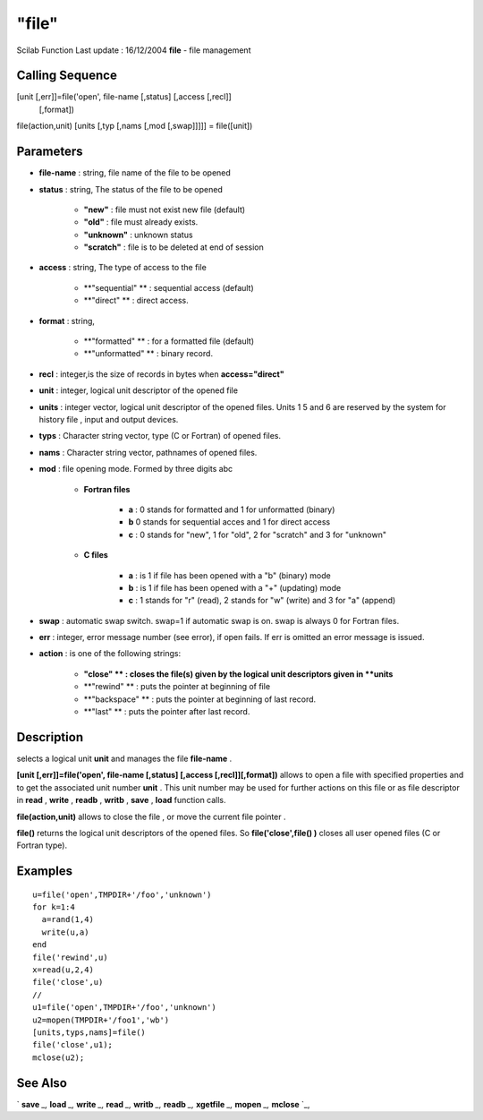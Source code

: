 ====
"file"
====

Scilab Function Last update : 16/12/2004
**file** - file management



Calling Sequence
~~~~~~~~~~~~~~~~

[unit [,err]]=file('open', file-name [,status] [,access [,recl]]
  [,format])
file(action,unit)
[units [,typ [,nams [,mod [,swap]]]]] = file([unit])




Parameters
~~~~~~~~~~


+ **file-name** : string, file name of the file to be opened
+ **status** : string, The status of the file to be opened

    + **"new"** : file must not exist new file (default)
    + **"old"** : file must already exists.
    + **"unknown"** : unknown status
    + **"scratch"** : file is to be deleted at end of session

+ **access** : string, The type of access to the file

    + **"sequential" ** : sequential access (default)
    + **"direct" ** : direct access.

+ **format** : string,

    + **"formatted" ** : for a formatted file (default)
    + **"unformatted" ** : binary record.

+ **recl** : integer,is the size of records in bytes when
  **access="direct"**
+ **unit** : integer, logical unit descriptor of the opened file
+ **units** : integer vector, logical unit descriptor of the opened
  files. Units 1 5 and 6 are reserved by the system for history file ,
  input and output devices.
+ **typs** : Character string vector, type (C or Fortran) of opened
  files.
+ **nams** : Character string vector, pathnames of opened files.
+ **mod** : file opening mode. Formed by three digits abc

    + **Fortran files**

        + **a** : 0 stands for formatted and 1 for unformatted (binary)
        + **b** 0 stands for sequential acces and 1 for direct access
        + **c** : 0 stands for "new", 1 for "old", 2 for "scratch" and 3 for
          "unknown"

    + **C files**

        + **a** : is 1 if file has been opened with a "b" (binary) mode
        + **b** : is 1 if file has been opened with a "+" (updating) mode
        + **c** : 1 stands for "r" (read), 2 stands for "w" (write) and 3 for
          "a" (append)


+ **swap** : automatic swap switch. swap=1 if automatic swap is on.
  swap is always 0 for Fortran files.
+ **err** : integer, error message number (see error), if open fails.
  If err is omitted an error message is issued.
+ **action** : is one of the following strings:

    + **"close" ** : closes the file(s) given by the logical unit
      descriptors given in **units**
    + **"rewind" ** : puts the pointer at beginning of file
    + **"backspace" ** : puts the pointer at beginning of last record.
    + **"last" ** : puts the pointer after last record.





Description
~~~~~~~~~~~

selects a logical unit **unit** and manages the file **file-name** .

**[unit [,err]]=file('open', file-name [,status] [,access
[,recl]][,format])** allows to open a file with specified properties
and to get the associated unit number **unit** . This unit number may
be used for further actions on this file or as file descriptor in
**read** , **write** , **readb** , **writb** , **save** , **load**
function calls.

**file(action,unit)** allows to close the file , or move the current
file pointer .

**file()** returns the logical unit descriptors of the opened files.
So **file('close',file() )** closes all user opened files (C or
Fortran type).



Examples
~~~~~~~~


::

    
    
    u=file('open',TMPDIR+'/foo','unknown')
    for k=1:4
      a=rand(1,4)
      write(u,a)
    end
    file('rewind',u)
    x=read(u,2,4)
    file('close',u)
    //
    u1=file('open',TMPDIR+'/foo','unknown')
    u2=mopen(TMPDIR+'/foo1','wb')
    [units,typs,nams]=file()
    file('close',u1);
    mclose(u2);
     
      




See Also
~~~~~~~~

` **save** `_,` **load** `_,` **write** `_,` **read** `_,` **writb**
`_,` **readb** `_,` **xgetfile** `_,` **mopen** `_,` **mclose** `_,

.. _
      : ://./fileio/load.htm
.. _
      : ://./fileio/readb.htm
.. _
      : ://./fileio/writb.htm
.. _
      : ://./fileio/mopen.htm
.. _
      : ://./fileio/read.htm
.. _
      : ://./fileio/mclose.htm
.. _
      : ://./fileio/save.htm
.. _
      : ://./fileio/write.htm
.. _
      : ://./fileio/xgetfile.htm


